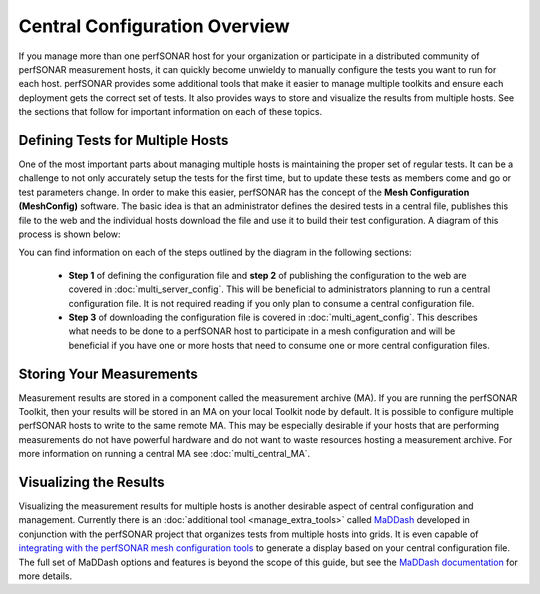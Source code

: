******************************
Central Configuration Overview
******************************

If you manage more than one perfSONAR host for your organization or participate in a distributed community of perfSONAR measurement hosts, it can quickly become unwieldy to manually configure the tests you want to run for each host. perfSONAR provides some additional tools that make it easier to manage multiple toolkits and ensure each deployment gets the correct set of tests. It also provides ways to store and visualize the results from multiple hosts. See the sections that follow for important information on each of these topics. 

Defining Tests for Multiple Hosts
=================================

One of the most important parts about managing multiple hosts is maintaining the proper set of regular tests. It can be a challenge to not only accurately setup the tests for the first time, but to update these tests as members come and go or test parameters change. In order to make this easier, perfSONAR has the concept of the **Mesh Configuration (MeshConfig)** software. The basic idea is that an administrator defines the desired tests in a central file, publishes this file to the web and the individual hosts download the file and use it to build their test configuration. A diagram of this process is shown below:

.. image:: images/multi-overview.png

You can find information on each of the steps outlined by the diagram in the following sections:

    * **Step 1** of defining the configuration file and **step 2** of publishing the configuration to the web are covered in :doc:`multi_server_config`. This will be beneficial to administrators planning to run a central configuration file. It is not required reading if you only plan to consume a central configuration file. 
    * **Step 3** of downloading the configuration file is covered in :doc:`multi_agent_config`. This describes what needs to be done to a perfSONAR host to participate in a mesh configuration and will be beneficial if you have one or more hosts that need to consume one or more central configuration files.

Storing Your Measurements
=========================
Measurement results are stored in a component called the measurement archive (MA). If you are running the perfSONAR Toolkit, then your results will be stored in an MA on your local Toolkit node by default. It is possible to configure multiple perfSONAR hosts to write to the same remote MA. This may be especially desirable if your hosts that are performing measurements do not have powerful hardware and do not want to waste resources hosting a measurement archive. For more information on running a central MA see :doc:`multi_central_MA`.

Visualizing the Results
=======================
Visualizing the measurement results for multiple hosts is another desirable aspect of central configuration and management. Currently there is an :doc:`additional tool <manage_extra_tools>` called `MaDDash <http://software.es.net/maddash/>`_ developed in conjunction with the perfSONAR project that organizes tests from multiple hosts into grids. It is even capable of `integrating with the perfSONAR mesh configuration tools <http://software.es.net/maddash/mesh_config.html>`_ to generate a display based on your central configuration file. The full set of MaDDash options and features is beyond the scope of this guide, but see the `MaDDash documentation <http://software.es.net/maddash/>`_ for more details. 
